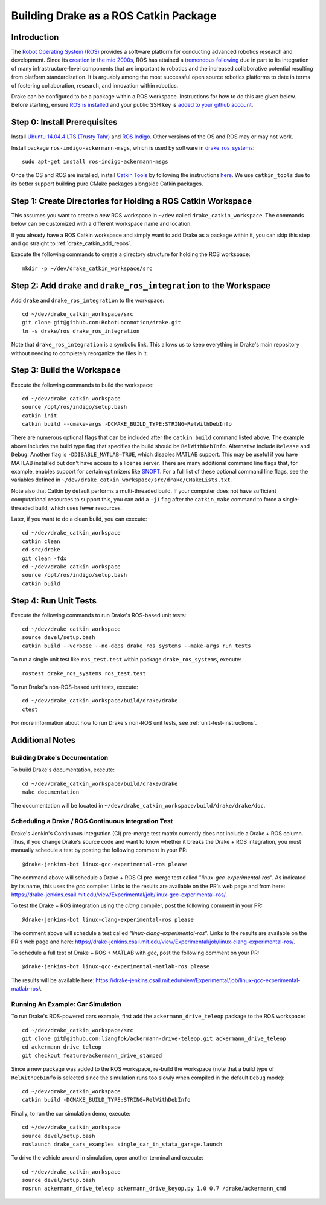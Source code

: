 .. _build_from_source_using_ros_catkin:

**************************************
Building Drake as a ROS Catkin Package
**************************************

.. _drake_catkin_instruction:

Introduction
============

The `Robot Operating System (ROS) <http://www.ros.org/>`_ provides a software
platform for conducting advanced robotics research and development. Since its
`creation in the mid 2000s <http://www.ros.org/history/>`_, ROS has
attained a `tremendous following <http://wiki.ros.org/Metrics>`_ due in part to
its integration of many infrastructure-level components that are important to
robotics and the increased collaborative potential resulting from platform
standardization. It is arguably among the most successful open source robotics
platforms to date in terms of fostering collaboration, research, and innovation
within robotics.


Drake can be configured to be a package within a ROS workspace. Instructions for
how to do this are given below. Before starting, ensure
`ROS is installed <http://wiki.ros.org/ROS/Installation>`_
and your public SSH key is
`added to your github account <https://help.github.com/articles/adding-a-new-ssh-key-to-your-github-account/>`_.

.. _drake_catkin_prerequisites:

Step 0: Install Prerequisites
=============================

Install
`Ubuntu 14.04.4 LTS (Trusty Tahr) <http://releases.ubuntu.com/14.04/>`_ and
`ROS Indigo <http://wiki.ros.org/indigo>`_. Other versions of the OS and ROS
may or may not work.

Install package ``ros-indigo-ackermann-msgs``, which is used by
software in `drake_ros_systems <https://github.com/RobotLocomotion/drake/tree/master/ros/drake_ros_systems>`_::

    sudo apt-get install ros-indigo-ackermann-msgs

Once the OS and ROS are installed, install
`Catkin Tools <http://catkin-tools.readthedocs.io/en/latest/>`_ by following
the instructions
`here <http://catkin-tools.readthedocs.io/en/latest/installing.html>`_.
We use ``catkin_tools`` due to its better support building pure CMake packages
alongside Catkin packages.

.. _drake_catkin_create_workspace_directories:

Step 1: Create Directories for Holding a ROS Catkin Workspace
=============================================================

This assumes you want to create a *new* ROS workspace
in ``~/dev`` called ``drake_catkin_workspace``. The commands below can be
customized with a different workspace name and location.

If you already have a ROS Catkin workspace and simply want to add Drake as a
package within it, you can skip this step and go straight to
:ref:`drake_catkin_add_repos`.

Execute the following commands to create a directory structure for holding the
ROS workspace::

    mkdir -p ~/dev/drake_catkin_workspace/src

.. _drake_catkin_add_repos:

Step 2: Add ``drake`` and ``drake_ros_integration`` to the Workspace
====================================================================

Add ``drake`` and ``drake_ros_integration`` to the workspace::

    cd ~/dev/drake_catkin_workspace/src
    git clone git@github.com:RobotLocomotion/drake.git
    ln -s drake/ros drake_ros_integration

Note that ``drake_ros_integration`` is a symbolic link. This allows us to keep
everything in Drake's main repository without needing to completely reorganize
the files in it.

.. _drake_catkin_build_workspace:

Step 3: Build the Workspace
===========================

Execute the following commands to build the workspace::

    cd ~/dev/drake_catkin_workspace
    source /opt/ros/indigo/setup.bash
    catkin init
    catkin build --cmake-args -DCMAKE_BUILD_TYPE:STRING=RelWithDebInfo

There are numerous optional flags that can be included after the ``catkin build``
command listed above. The example above includes the build type flag that
specifies the build should be ``RelWithDebInfo``. Alternative include
``Release`` and ``Debug``. Another flag is ``-DDISABLE_MATLAB=TRUE``, which
disables MATLAB support. This may be useful if you have MATLAB installed but
don't have access to a license server. There are many additional command line
flags that, for example, enables support for certain optimizers like
`SNOPT <http://www.sbsi-sol-optimize.com/asp/sol_product_snopt.htm>`_.
For a full list of these optional command line flags, see the variables defined
in ``~/dev/drake_catkin_workspace/src/drake/CMakeLists.txt``.

Note also that Catkin by default performs a multi-threaded build.
If your computer does not have sufficient computational resources to support
this, you can add a ``-j1`` flag after the ``catkin_make`` command to force a
single-threaded build, which uses fewer resources.

Later, if you want to do a clean build, you can execute::

    cd ~/dev/drake_catkin_workspace
    catkin clean
    cd src/drake
    git clean -fdx
    cd ~/dev/drake_catkin_workspace
    source /opt/ros/indigo/setup.bash
    catkin build

.. _drake_catkin_run_unit_tests:

Step 4: Run Unit Tests
======================

Execute the following commands to run Drake's ROS-based unit tests::

    cd ~/dev/drake_catkin_workspace
    source devel/setup.bash
    catkin build --verbose --no-deps drake_ros_systems --make-args run_tests

To run a single unit test like ``ros_test.test`` within package
``drake_ros_systems``, execute::

    rostest drake_ros_systems ros_test.test

To run Drake's non-ROS-based unit tests, execute::

    cd ~/dev/drake_catkin_workspace/build/drake/drake
    ctest

For more information about how to run Drake's non-ROS unit tests, see
:ref:`unit-test-instructions`.

.. _drake_catkin_additional_notes:

Additional Notes
================

.. _drake_catkin_build_documenation:

Building Drake's Documentation
------------------------------

To build Drake's documentation, execute::

    cd ~/dev/drake_catkin_workspace/build/drake/drake
    make documentation

The documentation will be located in
``~/dev/drake_catkin_workspace/build/drake/drake/doc``.

.. _drake_catkin_ci_documenation:

Scheduling a Drake / ROS Continuous Integration Test
----------------------------------------------------

Drake's Jenkin's Continuous Integration (CI) pre-merge test matrix currently
does not include a Drake + ROS column. Thus, if you change Drake's source
code and want to know whether it breaks the Drake + ROS integration, you must
manually schedule a test by posting the following comment in your PR::

    @drake-jenkins-bot linux-gcc-experimental-ros please

The command above will schedule a Drake + ROS CI pre-merge test called
"`linux-gcc-experimental-ros`". As indicated by its name, this uses the `gcc`
compiler. Links to the results are available on the PR's web page and from here:
https://drake-jenkins.csail.mit.edu/view/Experimental/job/linux-gcc-experimental-ros/.

To test the Drake + ROS integration using the `clang` compiler, post the
following comment in your PR::

    @drake-jenkins-bot linux-clang-experimental-ros please

The comment above will schedule a test called "`linux-clang-experimental-ros`".
Links to the results are available on the PR's web page and here:
https://drake-jenkins.csail.mit.edu/view/Experimental/job/linux-clang-experimental-ros/.

To schedule a full test of Drake + ROS + MATLAB with `gcc`, post the following
comment on your PR::

    @drake-jenkins-bot linux-gcc-experimental-matlab-ros please

The results will be available here:
https://drake-jenkins.csail.mit.edu/view/Experimental/job/linux-gcc-experimental-matlab-ros/.

.. _drake_catkin_run_car_example:

Running An Example: Car Simulation
----------------------------------

To run Drake's ROS-powered cars example, first add the
``ackermann_drive_teleop`` package to the ROS workspace::

    cd ~/dev/drake_catkin_workspace/src
    git clone git@github.com:liangfok/ackermann-drive-teleop.git ackermann_drive_teleop
    cd ackermann_drive_teleop
    git checkout feature/ackermann_drive_stamped

Since a new package was added to the ROS workspace, re-build the workspace
(note that a build type of ``RelWithDebInfo`` is selected since the simulation
runs too slowly when compiled in the default ``Debug`` mode)::

    cd ~/dev/drake_catkin_workspace
    catkin build -DCMAKE_BUILD_TYPE:STRING=RelWithDebInfo

Finally, to run the car simulation demo, execute::

    cd ~/dev/drake_catkin_workspace
    source devel/setup.bash
    roslaunch drake_cars_examples single_car_in_stata_garage.launch

To drive the vehicle around in simulation, open another terminal and execute::

    cd ~/dev/drake_catkin_workspace
    source devel/setup.bash
    rosrun ackermann_drive_teleop ackermann_drive_keyop.py 1.0 0.7 /drake/ackermann_cmd
